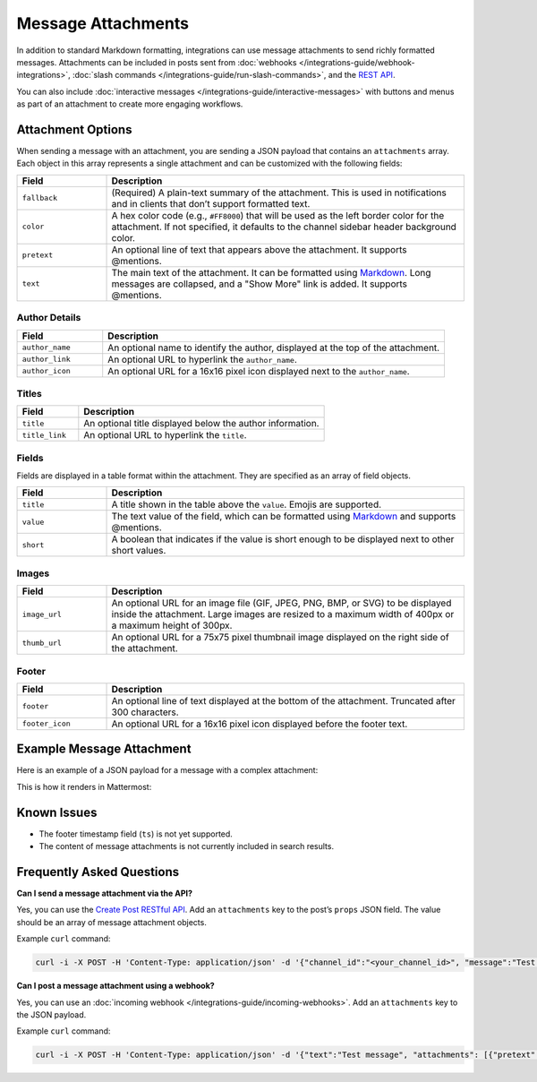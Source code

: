 Message Attachments
===================

In addition to standard Markdown formatting, integrations can use message attachments to send richly formatted messages. Attachments can be included in posts sent from :doc:`webhooks </integrations-guide/webhook-integrations>`, :doc:`slash commands </integrations-guide/run-slash-commands>`, and the `REST API <https://developers.mattermost.com/api-documentation/>`_.

You can also include :doc:`interactive messages </integrations-guide/interactive-messages>` with buttons and menus as part of an attachment to create more engaging workflows.

Attachment Options
------------------

When sending a message with an attachment, you are sending a JSON payload that contains an ``attachments`` array. Each object in this array represents a single attachment and can be customized with the following fields:

.. list-table::
   :widths: 20 80
   :header-rows: 1

   * - Field
     - Description
   * - ``fallback``
     - (Required) A plain-text summary of the attachment. This is used in notifications and in clients that don’t support formatted text.
   * - ``color``
     - A hex color code (e.g., ``#FF8000``) that will be used as the left border color for the attachment. If not specified, it defaults to the channel sidebar header background color.
   * - ``pretext``
     - An optional line of text that appears above the attachment. It supports @mentions.
   * - ``text``
     - The main text of the attachment. It can be formatted using `Markdown <https://docs.mattermost.com/help/messaging/formatting-text.html>`_. Long messages are collapsed, and a "Show More" link is added. It supports @mentions.

.. image:: ../images/attachments-color.png
   :alt: Example of an attachment with a custom color border.

Author Details
~~~~~~~~~~~~~~

.. list-table::
   :widths: 20 80
   :header-rows: 1

   * - Field
     - Description
   * - ``author_name``
     - An optional name to identify the author, displayed at the top of the attachment.
   * - ``author_link``
     - An optional URL to hyperlink the ``author_name``.
   * - ``author_icon``
     - An optional URL for a 16x16 pixel icon displayed next to the ``author_name``.

.. image:: ../images/attachments-author.png
   :alt: Example of author details in an attachment.

Titles
~~~~~~

.. list-table::
   :widths: 20 80
   :header-rows: 1

   * - Field
     - Description
   * - ``title``
     - An optional title displayed below the author information.
   * - ``title_link``
     - An optional URL to hyperlink the ``title``.

.. image:: ../images/attachments-titles.png
   :alt: Example of a title in an attachment.

Fields
~~~~~~

Fields are displayed in a table format within the attachment. They are specified as an array of field objects.

.. list-table::
   :widths: 20 80
   :header-rows: 1

   * - Field
     - Description
   * - ``title``
     - A title shown in the table above the ``value``. Emojis are supported.
   * - ``value``
     - The text value of the field, which can be formatted using `Markdown <https://docs.mattermost.com/help/messaging/formatting-text.html>`_ and supports @mentions.
   * - ``short``
     - A boolean that indicates if the value is short enough to be displayed next to other short values.

.. image:: ../images/attachments-fields.png
   :alt: Example of fields in an attachment.
   :width: 400

Images
~~~~~~

.. list-table::
   :widths: 20 80
   :header-rows: 1

   * - Field
     - Description
   * - ``image_url``
     - An optional URL for an image file (GIF, JPEG, PNG, BMP, or SVG) to be displayed inside the attachment. Large images are resized to a maximum width of 400px or a maximum height of 300px.
   * - ``thumb_url``
     - An optional URL for a 75x75 pixel thumbnail image displayed on the right side of the attachment.

.. image:: ../images/attachments-image.png
   :alt: Example of an image in an attachment.
   :width: 400

Footer
~~~~~~

.. list-table::
   :widths: 20 80
   :header-rows: 1

   * - Field
     - Description
   * - ``footer``
     - An optional line of text displayed at the bottom of the attachment. Truncated after 300 characters.
   * - ``footer_icon``
     - An optional URL for a 16x16 pixel icon displayed before the footer text.

.. image:: ../images/attachments-footer.png
   :alt: Example of a footer in an attachment.
   :width: 400

Example Message Attachment
--------------------------

Here is an example of a JSON payload for a message with a complex attachment:

.. code-block:: json
   :linenos:

    {
        "attachments": [
            {
                "fallback": "Example attachment",
                "color": "#FF8000",
                "pretext": "This is optional pretext that shows above the attachment.",
                "text": "This is the text of the attachment. It should appear just above an image of the Mattermost logo.",
                "author_name": "Mattermost",
                "author_icon": "https://mattermost.com/wp-content/uploads/2022/02/icon_WS.png",
                "author_link": "https://mattermost.org/",
                "title": "Example Attachment",
                "title_link": "https://developers.mattermost.com/integrate/reference/message-attachments/",
                "fields": [
                    {
                        "short": false,
                        "title": "Long Field",
                        "value": "This is a long piece of text that will take up the whole width."
                    },
                    {
                        "short": true,
                        "title": "Column One",
                        "value": "Value One"
                    },
                    {
                        "short": true,
                        "title": "Column Two",
                        "value": "Value Two"
                    }
                ],
                "image_url": "https://mattermost.com/wp-content/uploads/2022/02/icon_WS.png"
            }
        ]
    }

This is how it renders in Mattermost:

.. image:: ../images/attachments-example.png
   :alt: Example of a complete message attachment.
   :width: 400

Known Issues
------------

- The footer timestamp field (``ts``) is not yet supported.
- The content of message attachments is not currently included in search results.

Frequently Asked Questions
--------------------------

**Can I send a message attachment via the API?**

Yes, you can use the `Create Post RESTful API <https://api.mattermost.com/#operation/CreatePost>`_. Add an ``attachments`` key to the post’s ``props`` JSON field. The value should be an array of message attachment objects.

Example ``curl`` command:

.. code-block:: bash

  curl -i -X POST -H 'Content-Type: application/json' -d '{"channel_id":"<your_channel_id>", "message":"Test message", "props":{"attachments": [{"pretext": "This is the attachment pretext.","text": "This is the attachment text."}]}}' https://{your-mattermost-site}/api/v4/posts

**Can I post a message attachment using a webhook?**

Yes, you can use an :doc:`incoming webhook </integrations-guide/incoming-webhooks>`. Add an ``attachments`` key to the JSON payload.

Example ``curl`` command:

.. code-block:: bash

  curl -i -X POST -H 'Content-Type: application/json' -d '{"text":"Test message", "attachments": [{"pretext": "This is the attachment pretext.","text": "This is the attachment text."}]}' https://{your-mattermost-site}/hooks/{your-webhook-id}
